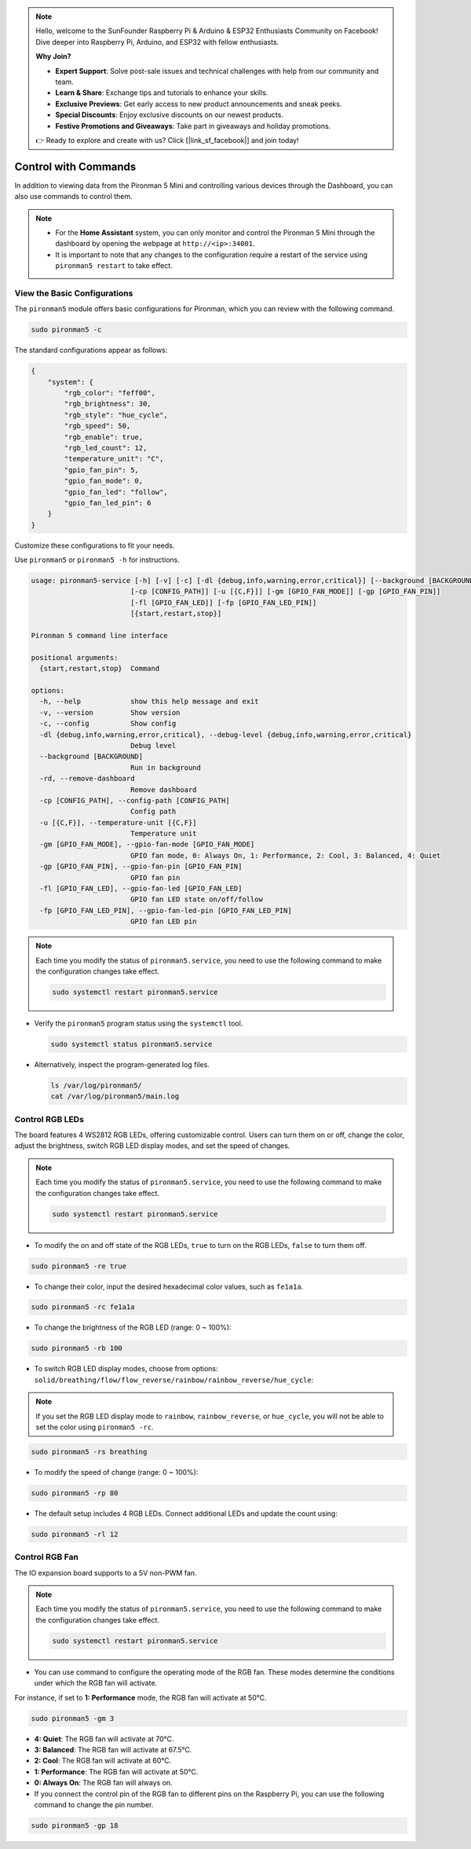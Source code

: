 .. note::

    Hello, welcome to the SunFounder Raspberry Pi & Arduino & ESP32 Enthusiasts Community on Facebook! Dive deeper into Raspberry Pi, Arduino, and ESP32 with fellow enthusiasts.

    **Why Join?**

    - **Expert Support**: Solve post-sale issues and technical challenges with help from our community and team.
    - **Learn & Share**: Exchange tips and tutorials to enhance your skills.
    - **Exclusive Previews**: Get early access to new product announcements and sneak peeks.
    - **Special Discounts**: Enjoy exclusive discounts on our newest products.
    - **Festive Promotions and Giveaways**: Take part in giveaways and holiday promotions.

    👉 Ready to explore and create with us? Click [|link_sf_facebook|] and join today!

.. _view_control_commands_mini:

Control with Commands
========================================
In addition to viewing data from the Pironman 5 Mini and controlling various devices through the Dashboard, you can also use commands to control them.

.. note::

  * For the **Home Assistant** system, you can only monitor and control the Pironman 5 Mini through the dashboard by opening the webpage at ``http://<ip>:34001``.
  * It is important to note that any changes to the configuration require a restart of the service using ``pironman5 restart`` to take effect.

View the Basic Configurations
-----------------------------------

The ``pironman5`` module offers basic configurations for Pironman, which you can review with the following command.

.. code-block:: shell

  sudo pironman5 -c

The standard configurations appear as follows:

.. code-block:: 

  {
      "system": {
          "rgb_color": "feff00",
          "rgb_brightness": 30,
          "rgb_style": "hue_cycle",
          "rgb_speed": 50,
          "rgb_enable": true,
          "rgb_led_count": 12,
          "temperature_unit": "C",
          "gpio_fan_pin": 5,
          "gpio_fan_mode": 0,
          "gpio_fan_led": "follow",
          "gpio_fan_led_pin": 6
      }
  }

Customize these configurations to fit your needs.

Use ``pironman5`` or ``pironman5 -h`` for instructions.

.. code-block::

.. code-block::

  usage: pironman5-service [-h] [-v] [-c] [-dl {debug,info,warning,error,critical}] [--background [BACKGROUND]] [-rd]
                          [-cp [CONFIG_PATH]] [-u [{C,F}]] [-gm [GPIO_FAN_MODE]] [-gp [GPIO_FAN_PIN]]    
                          [-fl [GPIO_FAN_LED]] [-fp [GPIO_FAN_LED_PIN]] 
                          [{start,restart,stop}]

  Pironman 5 command line interface

  positional arguments:
    {start,restart,stop}  Command

  options:
    -h, --help            show this help message and exit
    -v, --version         Show version
    -c, --config          Show config
    -dl {debug,info,warning,error,critical}, --debug-level {debug,info,warning,error,critical}
                          Debug level
    --background [BACKGROUND]
                          Run in background
    -rd, --remove-dashboard
                          Remove dashboard
    -cp [CONFIG_PATH], --config-path [CONFIG_PATH]
                          Config path
    -u [{C,F}], --temperature-unit [{C,F}]
                          Temperature unit
    -gm [GPIO_FAN_MODE], --gpio-fan-mode [GPIO_FAN_MODE]
                          GPIO fan mode, 0: Always On, 1: Performance, 2: Cool, 3: Balanced, 4: Quiet
    -gp [GPIO_FAN_PIN], --gpio-fan-pin [GPIO_FAN_PIN]
                          GPIO fan pin
    -fl [GPIO_FAN_LED], --gpio-fan-led [GPIO_FAN_LED]
                          GPIO fan LED state on/off/follow
    -fp [GPIO_FAN_LED_PIN], --gpio-fan-led-pin [GPIO_FAN_LED_PIN]
                          GPIO fan LED pin



.. note::

  Each time you modify the status of ``pironman5.service``, you need to use the following command to make the configuration changes take effect.

  .. code-block:: shell

    sudo systemctl restart pironman5.service


* Verify the ``pironman5`` program status using the ``systemctl`` tool.

  .. code-block:: shell

    sudo systemctl status pironman5.service

* Alternatively, inspect the program-generated log files.

  .. code-block:: shell

    ls /var/log/pironman5/
    cat /var/log/pironman5/main.log

Control RGB LEDs
----------------------
The board features 4 WS2812 RGB LEDs, offering customizable control. Users can turn them on or off, change the color, adjust the brightness, switch RGB LED display modes, and set the speed of changes.

.. note::

  Each time you modify the status of ``pironman5.service``, you need to use the following command to make the configuration changes take effect.

  .. code-block:: shell

    sudo systemctl restart pironman5.service

* To modify the on and off state of the RGB LEDs, ``true`` to turn on the RGB LEDs, ``false`` to turn them off.

.. code-block:: shell

  sudo pironman5 -re true

* To change their color, input the desired hexadecimal color values, such as ``fe1a1a``.

.. code-block:: shell

  sudo pironman5 -rc fe1a1a

* To change the brightness of the RGB LED (range: 0 ~ 100%):

.. code-block:: shell

  sudo pironman5 -rb 100

* To switch RGB LED display modes, choose from options: ``solid/breathing/flow/flow_reverse/rainbow/rainbow_reverse/hue_cycle``:

.. note::

  If you set the RGB LED display mode to ``rainbow``, ``rainbow_reverse``, or ``hue_cycle``, you will not be able to set the color using ``pironman5 -rc``.

.. code-block:: shell

  sudo pironman5 -rs breathing

* To modify the speed of change (range: 0 ~ 100%):

.. code-block:: shell

  sudo pironman5 -rp 80

* The default setup includes 4 RGB LEDs. Connect additional LEDs and update the count using:

.. code-block:: shell

  sudo pironman5 -rl 12

.. _cc_control_fan_mini:

Control RGB Fan
---------------------
The IO expansion board supports to a 5V non-PWM fan. 

.. note::

  Each time you modify the status of ``pironman5.service``, you need to use the following command to make the configuration changes take effect.

  .. code-block:: shell

    sudo systemctl restart pironman5.service

* You can use command to configure the operating mode of the RGB fan. These modes determine the conditions under which the RGB fan will activate. 

For instance, if set to **1: Performance** mode, the RGB fan will activate at 50°C.


.. code-block:: shell

  sudo pironman5 -gm 3

* **4: Quiet**: The RGB fan will activate at 70°C.
* **3: Balanced**: The RGB fan will activate at 67.5°C.
* **2: Cool**: The RGB fan will activate at 60°C.
* **1: Performance**: The RGB fan will activate at 50°C.
* **0: Always On**: The RGB fan will always on.

* If you connect the control pin of the RGB fan to different pins on the Raspberry Pi, you can use the following command to change the pin number.

.. code-block:: shell

  sudo pironman5 -gp 18
